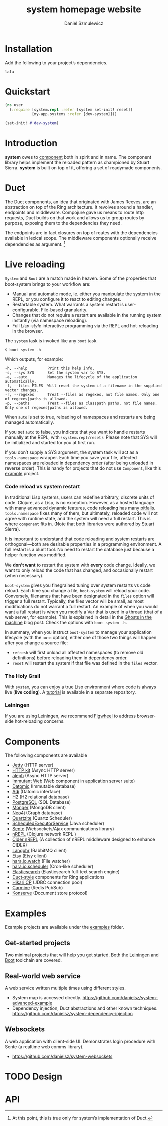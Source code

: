 #+TITLE: system homepage website
#+AUTHOR: Daniel Szmulewicz
#+EMAIL: mailto:daniel.szmulewicz@gmail.com

#+HTML_DOCTYPE: html5
#+OPTIONS: html5-fancy:t tasks:nil f:t num:nil title:nil html-postamble:nil toc:1 -:t
#+HTML_HEAD: <link href="css/typography.css" rel="stylesheet" type="text/css" />
#+HTML_HEAD: <link href="css/grid-named-areas.css" rel="stylesheet" type="text/css" />
#+HTML_HEAD: <link href="https://fonts.googleapis.com/css?family=Merriweather+Sans|Roboto+Condensed|Source+Serif+Pro|Inconsolata" rel="stylesheet">
#+HTML_HEAD: <script src="main.js" type="text/javascript"></script>
#+HTML_CONTAINER: article

#+LINK: gh    https://github.com/
#+LINK: google    http://www.google.com/search?q=%s

* Installation
Add the following to your project’s dependencies.
#+BEGIN_EXAMPLE
lala
#+END_EXAMPLE
* Quickstart
#+BEGIN_SRC clojure
(ns user
  (:require [system.repl :refer [system set-init! reset]]
            [my-app.systems :refer [dev-system]]))

(set-init! #'dev-system)
#+END_SRC
* Introduction
*system* owes to [[https://github.com/stuartsierra/component][component]] both in spirit and in name. The component library helps implement the reloaded pattern as championed by Stuart Sierra. *system* is built on top of it, offering a set of readymade components.
* Duct
The Duct components, an idea that originated with James Reeves, are an
abstraction on top of the Ring architecture. It revolves around a
handler, endpoints and middleware. Compojure gave us means to route
http requests, Duct builds on that work and allows us to group routes
by purpose, exposing them to the dependencies they need.

The endpoints are in fact closures on top of routes with the
dependencies available in lexical scope. The middleware
components optionally receive dependencies as argument. [fn:1]

[fn:1] At this point, this is true only for system’s
implementation of Duct.
* Live reloading
~System~ and ~Boot~ are a match made in heaven. Some of the properties that boot-system brings to your workflow are:

- Manual and automatic mode, ie. either you manipulate the system in the REPL, or you configure it to react to editing changes.
- Restartable system. What warrants a system restart is user-configurable. File-based granularity.
- Changes that do not require a restart are available in the running system instantly (via namespace reloading).
- Full /Lisp-style/ interactive programming via the REPL and hot-reloading in the browser.

The ~system~ task is invoked like any ~boot~ task.
#+BEGIN_SRC shell
$ boot system -h
#+END_SRC

Which outputs, for example:

#+BEGIN_SRC shell
-h, --help         Print this help info.
-s, --sys SYS      Set the system var to SYS.
-a, --auto         Manages the lifecycle of the application automatically.
-f, --files FILES  Will reset the system if a filename in the supplied vector changes.
-r, --regexes      Treat --files as regexes, not file names. Only one of regexes|paths is allowed.
-p, --paths        Treat --files as classpath paths, not file names. Only one of regexes|paths is allowed.
#+END_SRC

When ~auto~ is set to true, reloading of namespaces and restarts are being managed automatically.

If you set ~auto~ to false, you indicate that you want to handle restarts manually at the REPL, with ~(system.repl/reset)~. Please note that SYS will be initialized and started for you at first run. 

If you don’t supply a SYS argument, the system task will act as a ~tools.namespace~ wrapper. Each time you save your file, affected namespaces are reloaded in dependency order (after being unloaded in reverse order). This is handy for projects that do not use ~Component~, like this [[https://github.com/danielsz/no-restarts][example]] project. 

*** Code reload vs system restart

In traditional Lisp systems, users can redefine arbitrary, discrete units of code. Clojure, as a Lisp, is no exception. However, as a hosted language with many advanced dynamic features, code reloading has many [[https://github.com/clojure/tools.namespace#reloading-code-motivation][pitfalls]]. ~tools.namespace~ fixes many of them, but ultimately, reloaded code will not agree with runtime state, and the system will need a full restart. This is  where ~component~ fits in. (Note that both libraries were authored by Stuart Sierra).

It is important to understand that code reloading and system restarts are orthogonal—both are desirable properties in a programming environment. A full restart is a blunt tool. No need to restart the database just because a helper function was modified.

We *don’t want* to restart the system with *every* code change. Ideally, we want to only reload the code that has changed, and occasionally restart (when necessary).

~boot-system~ gives you finegrained tuning over system restarts vs code reload. Each time you change a file, ~boot-system~ will reload your code. Conversely, filenames that have been designated in the ~files~ option will trigger a full restart. Typically, the files vector will be small, as most modifications do not warrant a full restart. An example of when you would want a full restart is when you modify a Var that is used in a thread (that of a web server, for example). This is explained in detail in the [[http://danielsz.github.io/2016/05/06/Ghosts-in-the-machine][Ghosts in the machine]] blog post. 
Check the options with ~boot system -h~. 

In summary, when you instruct ~boot-system~ to manage your application lifecycle (with the ~auto~ option), either one of those two things will happen after you change a source file:
- ~refresh~ will first unload all affected namespaces (to remove old definitions) before reloading them in dependency order.
- ~reset~ will restart the system if that file was defined in the ~files~ vector.

*** The Holy Grail

With ~system~, you can enjoy a true Lisp environment where code is always live (*live coding*). A [[https://github.com/danielsz/holygrail][tutorial]] is available in a separate repository.

*** Leiningen

If you are using Leiningen, we recommend [[https://github.com/bhauman/lein-figwheel][Figwheel]] to address browser-side hot-reloading concerns.

* Components
The following components are available
- [[https://github.com/ring-clojure/ring][Jetty]] (HTTP server)
- [[http://http-kit.org/][HTTP kit]] (Async HTTP server)
- [[https://github.com/ztellman/aleph][aleph]] (Async HTTP server)
- [[http://immutant.org/][Immutant Web]] (Web component in application server suite)
- [[http://www.datomic.com/][Datomic]] (Immutable database)
- [[http://docs.caudate.me/adi/][Adi]] (Datomic interface)
- [[http://www.h2database.com/][H2]] (H2 relational database)
- [[http://www.postgresql.org][PostgreSQL]] (SQL Database)
- [[http://clojuremongodb.info/][Monger]] (MongoDB client)
- [[http://clojureneo4j.info/][Neo4j]] (Graph database)
- [[http://clojurequartz.info/][Quartzite]] (Quartz Scheduler)
- [[https://docs.oracle.com/javase/7/docs/api/java/util/concurrent/ScheduledExecutorService.html][ScheduledExecutorService]] (Java scheduler)
- [[https://github.com/ptaoussanis/sente][Sente]] (Websockets/Ajax communications library)
- [[https://github.com/clojure/tools.nrepl][nREPL]] (Clojure network REPL )
- [[https://github.com/clojure-emacs/cider-nrepl][Cider nREPL]] (A collection of nREPL middleware designed to enhance CIDER)
- [[http://clojurerabbitmq.info/][Langohr]] (RabbitMQ client)
- [[https://github.com/danielsz/etsy-clojure-api][Etsy]] (Etsy client)
- [[http://docs.caudate.me/hara/#haraiowatch][hara.io.watch]] (File watcher)
- [[http://docs.caudate.me/hara/hara-io-scheduler.html][hara.io.scheduler]] (Cron-like scheduler)
- [[https://www.elastic.co/][Elasticsearch]] (Elasticsearch full-text search engine)
- [[https://github.com/weavejester/duct][Duct-style]] components for Ring applications
- [[https://github.com/tomekw/hikari-cp][Hikari CP]] (JDBC connection pool)
- [[https://github.com/ptaoussanis/carmine][Carmine]] (Redis PubSub)
- [[https://github.com/replikativ/konserve][Konserve]] (Document store protocol)
* Examples
Example projects are available under the [[https://github.com/danielsz/system/tree/master/examples][examples]] folder.

** Get-started projects

Two minimal projects that will help you get started. Both the [[https://github.com/danielsz/system/tree/master/examples/leiningen][Leiningen]] and [[https://github.com/danielsz/system/tree/master/examples/boot][Boot]] toolchain are covered.

** Real-world web service

A web service written multiple times using different styles.

- System map is accessed directly. https://github.com/danielsz/system-advanced-example
- Dependency injection, Duct abstractions and other known techniques. https://github.com/danielsz/system-dependency-injection

** Websockets

A web application with client-side UI. Demonstrates login procedure with Sente (a realtime web comms library).  

- https://github.com/danielsz/system-websockets
 
* TODO Design
* API

